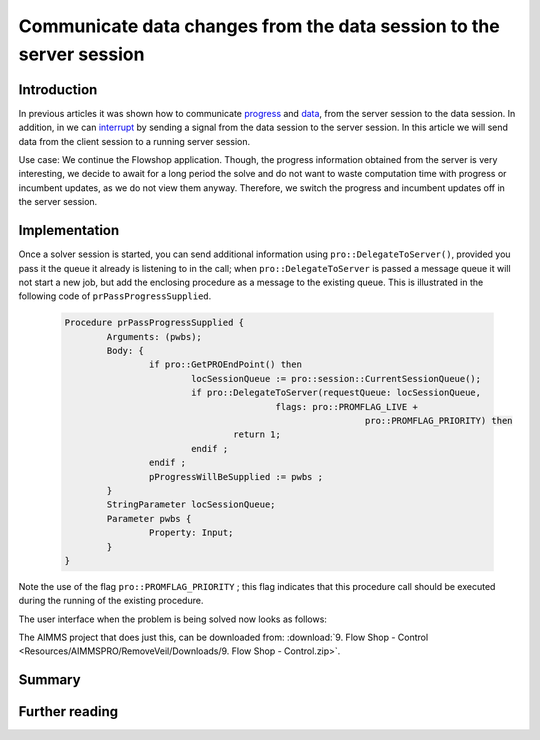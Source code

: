 .. CommunicateDataChangesToServerSession.rst

Communicate data changes from the data session to the server session
====================================================================

Introduction
------------

In previous articles it was shown how to communicate `progress <https://how-to.aimms.com/ProgressWindowServerSession.html>`_ and `data <https://how-to.aimms.com/RetrieveIntermediateResults.html>`_, from the server session to the data session. In addition, in we can `interrupt <https://how-to.aimms.com/StopSolveServerSession.html>`_ by sending a signal from the data session to the server session.  In this article we will send data from the client session to a running server session. 

Use case: We continue the Flowshop application. Though, the progress information obtained from the server is very interesting, we decide to await for a long period the solve and do not want to waste computation time with progress or incumbent updates, as we do not view them anyway. Therefore, we switch the progress and incumbent updates off in the server session.

Implementation
--------------

.. image:: Resources/AIMMSPRO/RemoveVeil/Images/DataChangesToServerSession.png

Once a solver session is started, you can send additional information using ``pro::DelegateToServer()``, provided you pass it the queue it already is listening to in the call; when ``pro::DelegateToServer`` is passed a message queue it will not start a new job, but add the enclosing procedure as a message to the existing queue. This is illustrated in the following code of ``prPassProgressSupplied``. 

	.. code-block:: none

		Procedure prPassProgressSupplied {
			Arguments: (pwbs);
			Body: {
				if pro::GetPROEndPoint() then
					locSessionQueue := pro::session::CurrentSessionQueue();
					if pro::DelegateToServer(requestQueue: locSessionQueue,
							flags: pro::PROMFLAG_LIVE + 
									 pro::PROMFLAG_PRIORITY) then
						return 1;
					endif ;
				endif ;
				pProgressWillBeSupplied := pwbs ;
			}
			StringParameter locSessionQueue;
			Parameter pwbs {
				Property: Input;
			}
		}
		
Note the use of the flag ``pro::PROMFLAG_PRIORITY`` ; this flag indicates that this procedure call should be executed during the running of the existing procedure.

The user interface when the problem is being solved now looks as follows:

.. image::  Resources/AIMMSPRO/RemoveVeil/Images/BB08_WebUI_screen.png 

The AIMMS project that does just this, can be downloaded from: :download:`9. Flow Shop - Control <Resources/AIMMSPRO/RemoveVeil/Downloads/9. Flow Shop - Control.zip>`.

Summary
-------



Further reading
---------------


 